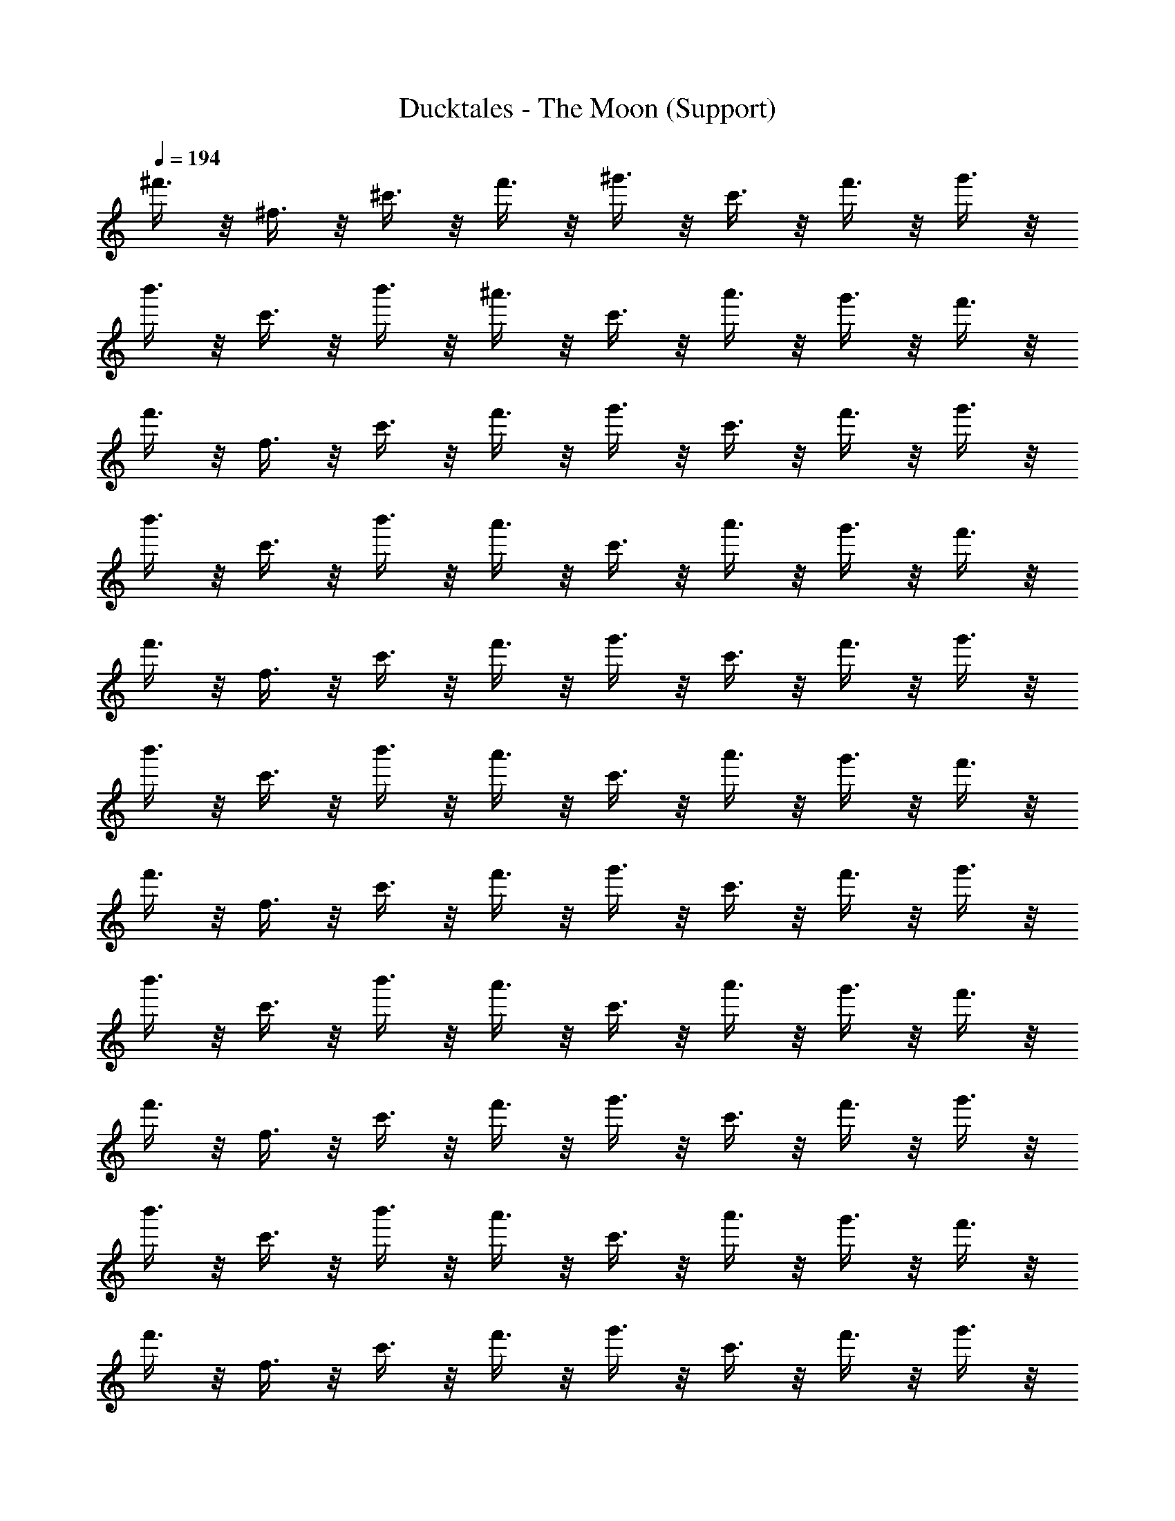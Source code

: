 X: 1
T: Ducktales - The Moon (Support)
Z: ABC Generated by Starbound Composer
L: 1/8
Q: 1/4=194
K: C
^f'3/4 z/4 ^f3/4 z/4 ^c'3/4 z/4 f'3/4 z/4 ^g'3/4 z/4 c'3/4 z/4 f'3/4 z/4 g'3/4 z/4 
b'3/4 z/4 c'3/4 z/4 b'3/4 z/4 ^a'3/4 z/4 c'3/4 z/4 a'3/4 z/4 g'3/4 z/4 f'3/4 z/4 
f'3/4 z/4 f3/4 z/4 c'3/4 z/4 f'3/4 z/4 g'3/4 z/4 c'3/4 z/4 f'3/4 z/4 g'3/4 z/4 
b'3/4 z/4 c'3/4 z/4 b'3/4 z/4 a'3/4 z/4 c'3/4 z/4 a'3/4 z/4 g'3/4 z/4 f'3/4 z/4 
f'3/4 z/4 f3/4 z/4 c'3/4 z/4 f'3/4 z/4 g'3/4 z/4 c'3/4 z/4 f'3/4 z/4 g'3/4 z/4 
b'3/4 z/4 c'3/4 z/4 b'3/4 z/4 a'3/4 z/4 c'3/4 z/4 a'3/4 z/4 g'3/4 z/4 f'3/4 z/4 
f'3/4 z/4 f3/4 z/4 c'3/4 z/4 f'3/4 z/4 g'3/4 z/4 c'3/4 z/4 f'3/4 z/4 g'3/4 z/4 
b'3/4 z/4 c'3/4 z/4 b'3/4 z/4 a'3/4 z/4 c'3/4 z/4 a'3/4 z/4 g'3/4 z/4 f'3/4 z/4 
f'3/4 z/4 f3/4 z/4 c'3/4 z/4 f'3/4 z/4 g'3/4 z/4 c'3/4 z/4 f'3/4 z/4 g'3/4 z/4 
b'3/4 z/4 c'3/4 z/4 b'3/4 z/4 a'3/4 z/4 c'3/4 z/4 a'3/4 z/4 g'3/4 z/4 f'3/4 z/4 
f'3/4 z/4 f3/4 z/4 c'3/4 z/4 f'3/4 z/4 g'3/4 z/4 c'3/4 z/4 f'3/4 z/4 g'3/4 z/4 
b'3/4 z/4 c'3/4 z/4 b'3/4 z/4 a'3/4 z/4 c'3/4 z/4 a'3/4 z/4 g'3/4 z/4 f'3/4 z/4 
f'3/4 z/4 f3/4 z/4 c'3/4 z/4 f'3/4 z/4 g'3/4 z/4 c'3/4 z/4 f'3/4 z/4 g'3/4 z/4 
b'3/4 z/4 c'3/4 z/4 b'3/4 z/4 a'3/4 z/4 c'3/4 z/4 a'3/4 z/4 g'3/4 z/4 f'3/4 z/4 
f'3/4 z/4 f3/4 z/4 c'3/4 z/4 f'3/4 z/4 g'3/4 z/4 c'3/4 z/4 f'3/4 z/4 g'3/4 z/4 
b'3/4 z/4 c'3/4 z/4 b'3/4 z/4 a'3/4 z/4 c'3/4 z/4 a'3/4 z/4 g'3/4 z/4 f'3/4 z/4 
f'3/4 z/4 f3/4 z/4 c'3/4 z/4 f'3/4 z/4 g'3/4 z/4 c'3/4 z/4 f'3/4 z/4 g'3/4 z/4 
b'3/4 z/4 c'3/4 z/4 b'3/4 z/4 a'3/4 z/4 c'3/4 z/4 a'3/4 z/4 g'3/4 z/4 f'3/4 z/4 
f'3/4 z/4 f3/4 z/4 c'3/4 z/4 f'3/4 z/4 g'3/4 z/4 c'3/4 z/4 f'3/4 z/4 g'3/4 z/4 
b'3/4 z/4 c'3/4 z/4 b'3/4 z/4 a'3/4 z/4 c'3/4 z/4 a'3/4 z/4 g'3/4 z/4 f'3/4 z/4 
f'3/4 z/4 f3/4 z/4 c'3/4 z/4 f'3/4 z/4 g'3/4 z/4 c'3/4 z/4 f'3/4 z/4 g'3/4 z/4 
b'3/4 z/4 c'3/4 z/4 b'3/4 z/4 a'3/4 z/4 c'3/4 z/4 a'3/4 z/4 g'3/4 z/4 f'3/4 z/4 
f'3/4 z/4 f3/4 z/4 c'3/4 z/4 f'3/4 z/4 g'3/4 z/4 c'3/4 z/4 f'3/4 z/4 g'3/4 z/4 
b'3/4 z/4 c'3/4 z/4 b'3/4 z/4 a'3/4 z/4 c'3/4 z/4 a'3/4 z/4 g'3/4 z/4 f'3/4 z/4 
f'3/4 z/4 f3/4 z/4 c'3/4 z/4 f'3/4 z/4 g'3/4 z/4 c'3/4 z/4 f'3/4 z/4 g'3/4 z/4 
b'3/4 z/4 c'3/4 z/4 b'3/4 z/4 a'3/4 z/4 c'3/4 z/4 a'3/4 z/4 g'3/4 z/4 f'3/4 z/4 
f'3/4 z/4 a3/4 z/4 d'3/4 z/4 g'3/4 z/4 b3/4 z/4 g'3/4 z/4 b'3/4 z/4 a'3/4 z/4 
f'3/4 z/4 c'3/4 z/4 b3/4 z/4 ^a3/4 z/4 f3/4 z/4 ^c3/4 z/4 B3/4 z/4 ^A3/4 z/4 
=A A z2 B B z A2 
^g3/4 z/4 =a3/4 z/4 e'3/4 z5/4 g'3/4 z/4 =a'/3 a'/3 a'/3 e''3/4 z/4 D2 
D D z D z F9 
d d z2 e e z c2 
c2 c2 c e f7 
f =f6 f 
f ^f f'3/4 z/4 f3/4 z/4 c'3/4 z/4 f'3/4 z/4 g'3/4 z/4 c'3/4 z/4 
f'3/4 z/4 g'3/4 z/4 b'3/4 z/4 c'3/4 z/4 b'3/4 z/4 ^a'3/4 z/4 c'3/4 z/4 a'3/4 z/4 
g'3/4 z/4 f'3/4 z/4 f'3/4 z/4 f3/4 z/4 c'3/4 z/4 f'3/4 z/4 g'3/4 z/4 c'3/4 z/4 
f'3/4 z/4 g'3/4 z/4 b'3/4 z/4 c'3/4 z/4 b'3/4 z/4 a'3/4 z/4 c'3/4 z/4 a'3/4 z/4 
g'3/4 z/4 f'3/4 z/4 f'3/4 z/4 f3/4 z/4 c'3/4 z/4 f'3/4 z/4 g'3/4 z/4 c'3/4 z/4 
f'3/4 z/4 g'3/4 z/4 b'3/4 z/4 c'3/4 z/4 b'3/4 z/4 a'3/4 z/4 c'3/4 z/4 a'3/4 z/4 
g'3/4 z/4 f'3/4 z/4 f'3/4 z/4 f3/4 z/4 c'3/4 z/4 f'3/4 z/4 g'3/4 z/4 c'3/4 z/4 
f'3/4 z/4 g'3/4 z/4 b'3/4 z/4 c'3/4 z/4 b'3/4 z/4 a'3/4 z/4 c'3/4 z/4 a'3/4 z/4 
g'3/4 z/4 f'3/4 z/4 f'3/4 z/4 f3/4 z/4 c'3/4 z/4 f'3/4 z/4 g'3/4 z/4 c'3/4 z/4 
f'3/4 z/4 g'3/4 z/4 b'3/4 z/4 c'3/4 z/4 b'3/4 z/4 a'3/4 z/4 c'3/4 z/4 a'3/4 z/4 
g'3/4 z/4 f'3/4 z/4 f'3/4 z/4 f3/4 z/4 c'3/4 z/4 f'3/4 z/4 g'3/4 z/4 c'3/4 z/4 
f'3/4 z/4 g'3/4 z/4 b'3/4 z/4 c'3/4 z/4 b'3/4 z/4 a'3/4 z/4 c'3/4 z/4 a'3/4 z/4 
g'3/4 z/4 f'3/4 z/4 f'3/4 z/4 f3/4 z/4 c'3/4 z/4 f'3/4 z/4 g'3/4 z/4 c'3/4 z/4 
f'3/4 z/4 g'3/4 z/4 b'3/4 z/4 c'3/4 z/4 b'3/4 z/4 a'3/4 z/4 c'3/4 z/4 a'3/4 z/4 
g'3/4 z/4 f'3/4 z/4 f'3/4 z/4 f3/4 z/4 c'3/4 z/4 f'3/4 z/4 g'3/4 z/4 c'3/4 z/4 
f'3/4 z/4 g'3/4 z/4 b'3/4 z/4 c'3/4 z/4 b'3/4 z/4 a'3/4 z/4 c'3/4 z/4 a'3/4 z/4 
g'3/4 z/4 f'3/4 z/4 f'3/4 z/4 a3/4 z/4 d'3/4 z/4 g'3/4 z/4 b3/4 z/4 g'3/4 z/4 
b'3/4 z/4 a'3/4 z/4 f'3/4 z/4 c'3/4 z/4 b3/4 z/4 ^a3/4 z/4 f3/4 z/4 c3/4 z/4 
B3/4 z/4 ^A3/4 z/4 =A A z2 B B z 
A2 g3/4 z/4 =a3/4 z/4 e'3/4 z5/4 g'3/4 z/4 =a'/3 a'/3 a'/3 
e''3/4 z/4 D2 D D z D z 
F9 
d d z2 e e z c2 
c2 c2 c e f7 
f =f6 f 
f ^f f'3/4 z/4 f3/4 z/4 c'3/4 z/4 f'3/4 z/4 g'3/4 z/4 c'3/4 z/4 
f'3/4 z/4 g'3/4 z/4 b'3/4 z/4 c'3/4 z/4 b'3/4 z/4 ^a'3/4 z/4 c'3/4 z/4 a'3/4 z/4 
g'3/4 z/4 f'3/4 
